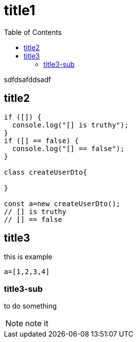 = title1
:toc: right
:source-highlighter: highlight.js
:highlightjs-theme: xcode

sdfdsafddsadf

== title2
```js
if ([]) {
  console.log("[] is truthy");
}
if ([] == false) {
  console.log("[] == false");
}

class createUserDto{

}

const a=new createUserDto();
// [] is truthy
// [] == false
```

== title3
.this is example
```python
a=[1,2,3,4]

```

=== title3-sub
to do something
[NOTE]
====
note it
====